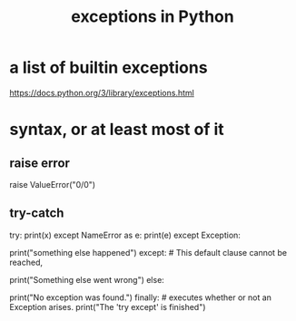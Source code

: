 :PROPERTIES:
:ID:       a6cb3f8e-a4af-4e9c-bb05-42f4f5a2f7f2
:END:
#+title: exceptions in Python
* a list of builtin exceptions
  https://docs.python.org/3/library/exceptions.html
* syntax, or at least most of it
** raise error
   raise ValueError("0/0")
** try-catch
   try:
     print(x)
   except NameError as e:
     print(e)
   except Exception:
     # PITFALL: Anything inheriting from this must come earlier.
     print("something else happened")
   except: # This default clause cannot be reached,
           # because every error inherits from Exception,
           # but it is syntactically fine.
     print("Something else went wrong")
   else:
     # *Only* executes if no Exception is found.
     # TODO: I'm not actually sure this can be mixed with "finally".
     print("No exception was found.")
   finally: # executes whether or not an Exception arises.
     print("The 'try except' is finished")
